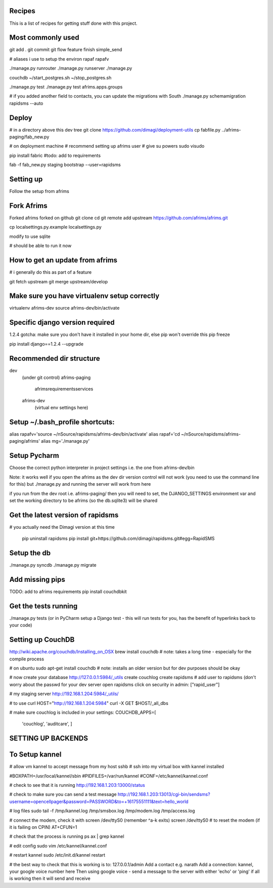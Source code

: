 Recipes
=======
This is a list of recipes for getting stuff done with this project.

Most commonly used
=====
git add .
git commit
git flow feature finish simple_send

# aliases i use to setup the environ
rapaf
rapafv

./manage.py runrouter
./manage.py runserver
./manage.py

couchdb
~/start_postgres.sh
~/stop_postgres.sh

./manage.py test
./manage.py test afrims.apps.groups

# if you added another field to contacts, you can update the migrations with South
./manage.py schemamigration rapidsms --auto

Deploy
======
# in a directory above this dev tree
git clone https://github.com/dimagi/deployment-utils
cp fabfile.py ../afrims-paging/fab_new.py

# on deployment machine
# recommend setting up afrims user
# give su powers
sudo visudo

pip install fabric
#todo: add to requirements

fab -f fab_new.py staging bootstrap --user=rapidsms


Setting up
==========
Follow the setup from afrims

Fork Afrims
=======
Forked afrims
forked on github
git clone
cd
git remote add upstream https://github.com/afrims/afrims.git

cp localsettings.py.example localsettings.py

modify to use sqlite

# should be able to run it now

How to get an update from afrims
======
# i generally do this as part of a feature

git fetch upstream
git merge upstream/develop


Make sure you have virtualenv setup correctly
=====
virtualenv afrims-dev
source afrims-dev/bin/activate

Specific django version required
=========
1.2.4
gotcha: make sure you don't have it installed in your home dir, else pip won't override this
pip freeze

pip install django==1.2.4 --upgrade

Recommended dir structure
======
dev\
    (under git control)
    afrims-paging\
        afrims\
        requirements\
        services\

    afrims-dev\
        (virtual env settings here)

Setup ~/.bash_profile shortcuts:
======
alias rapafv='source ~/nSource/rapidsms/afrims-dev/bin/activate'
alias rapaf='cd ~/nSource/rapidsms/afrims-paging/afrims'
alias mg='./manage.py'

Setup Pycharm
========
Choose the correct python interpreter in project settings
i.e. the one from afrims-dev/bin

Note: it works well if you open the afrims as the dev dir
version control will not work (you need to use the command line for this)
but ./manage.py and running the server will work from here

if you run from the dev root i.e. afrims-paging/
then you will need to set, the DJANGO_SETTINGS environment var
and set the working directory to be afrims (so the db.sqlite3) will be shared

Get the latest version of rapidsms
=======
# you actually need the Dimagi version at this time

    pip uninstall rapidsms
    pip install git+https://github.com/dimagi/rapidsms.git#egg=RapidSMS


Setup the db
=====
./manage.py syncdb
./manage.py migrate

Add missing pips
=====
TODO: add to afrims requirements
pip install couchdbkit

Get the tests running
====
./manage.py tests
(or in PyCharm setup a Django test - this will run tests for you, has the benefit of hyperlinks back to your code)

Setting up CouchDB
====

http://wiki.apache.org/couchdb/Installing_on_OSX
brew install couchdb
# note: takes a long time - especially for the compile process

# on ubuntu
sudo apt-get install couchdb
# note: installs an older version but for dev purposes should be okay

# now create your database
http://127.0.0.1:5984/_utils
create couchlog
create rapidsms
# add user to rapidsms (don't worry about the passwd for your dev server
open rapidsms
click on security
in admin: ["rapid_user"]

# my staging server
http://192.168.1.204:5984/_utils/

# to use curl
HOST="http://192.168.1.204:5984"
curl -X GET $HOST/_all_dbs

# make sure couchlog is included in your settings:
COUCHDB_APPS=[
    'couchlog',
    'auditcare',
    ]

SETTING UP BACKENDS
========

To Setup kannel
======
# allow vm kannel to accept message from my host
sshb
# ssh into my virtual box with kannel installed

#BOXPATH=/usr/local/kannel/sbin
#PIDFILES=/var/run/kannel
#CONF=/etc/kannel/kannel.conf

# check to see that it is running
http://192.168.1.203:13000/status

# check to make sure you can send a test message
http://192.168.1.203:13013/cgi-bin/sendsms?username=opencellpager&password=PASSWORD&to=+16175551111&text=hello_world

# log files
sudo tail -f /tmp/kannel.log /tmp/smsbox.log /tmp/modem.log /tmp/access.log

# connect the modem, check it with screen /dev/ttyS0 (remember ^a-k exits)
screen /dev/ttyS0
# to reset the modem (if it is failing on CPIN)
AT+CFUN=1

# check that the process is running
ps ax | grep kannel

# edit config
sudo vim /etc/kannel/kannel.conf

# restart kannel
sudo /etc/init.d/kannel restart

# the best way to check that this is working is to:
127.0.0.1/admin
Add a contact e.g. narath
Add a connection: kannel, your google voice number here
Then using google voice - send a message to the server with either 'echo' or 'ping'
if all is working then it will send and receive